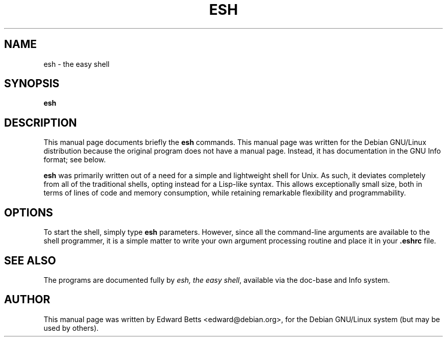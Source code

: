 .TH ESH 1 
.\" NAME should be all caps, SECTION should be 1-8, maybe w/ subsection
.\" other parms are allowed: see man(7), man(1)
.SH NAME
esh \- the easy shell
.SH SYNOPSIS
.B esh
.SH "DESCRIPTION"
This manual page documents briefly the
.BR esh
commands.
This manual page was written for the Debian GNU/Linux distribution
because the original program does not have a manual page.
Instead, it has documentation in the GNU Info format; see below.
.PP
.B esh
was primarily written out of a need for a simple and lightweight shell
for Unix. As such, it deviates completely from all of the traditional
shells, opting instead for a Lisp-like syntax. This allows exceptionally 
small size, both in terms of lines of code and memory consumption, while
retaining remarkable flexibility and programmability.
.SH OPTIONS
To start the shell, simply type 
.B esh
. There are no command-line 
parameters. However, since all the command-line arguments are available
to the shell programmer, it is a simple matter to write your own argument
processing routine and place it in your 
.B \.eshrc
file.
.SH "SEE ALSO"
The programs are documented fully by
.IR "esh, the easy shell" ,
available via the doc-base and Info system.
.SH AUTHOR
This manual page was written by Edward Betts <edward@debian.org>,
for the Debian GNU/Linux system (but may be used by others).
